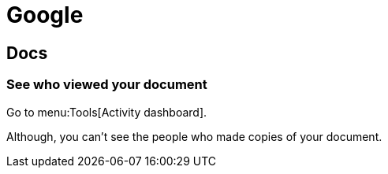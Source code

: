 = Google

== Docs

=== See who viewed your document

Go to menu:Tools[Activity dashboard].

Although, you can't see the people who made copies of your document.
